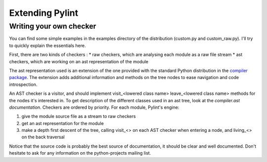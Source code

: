 
Extending Pylint
================

Writing your own checker
------------------------
You can find some simple examples in the examples
directory of the distribution (custom.py and custom_raw.py). I'll try to
quickly explain the essentials here.

First, there are two kinds of checkers :
* raw checkers, which are analysing each module as a raw file stream
* ast checkers, which are working on an ast representation of the module

The ast representation used is an extension of the one provided with the
standard Python distribution in the `compiler package`_. The extension
adds additional information and methods on the tree nodes to ease
navigation and code introspection.

An AST checker is a visitor, and should implement
visit_<lowered class name>
leave_<lowered class name>
methods for the nodes it's interested in. To get description of the different
classes used in an ast tree, look at the `compiler.ast documentation`.
Checkers are ordered by priority. For each module, Pylint's engine:

1. give the module source file as a stream to raw checkers
2. get an ast representation for the module
3. make a depth first descent of the tree, calling visit_<> on each AST
   checker when entering a node, and living_<> on the back traversal

Notice that the source code is probably the best source of
documentation, it should be clear and well documented. Don't hesitate to
ask for any information on the python-projects mailing list.

.. _`compiler package`: http://docs.python.org/library/compiler
.. _`compiler.ast documentation`: http://docs.python.org/library/compiler#module-compiler.ast
